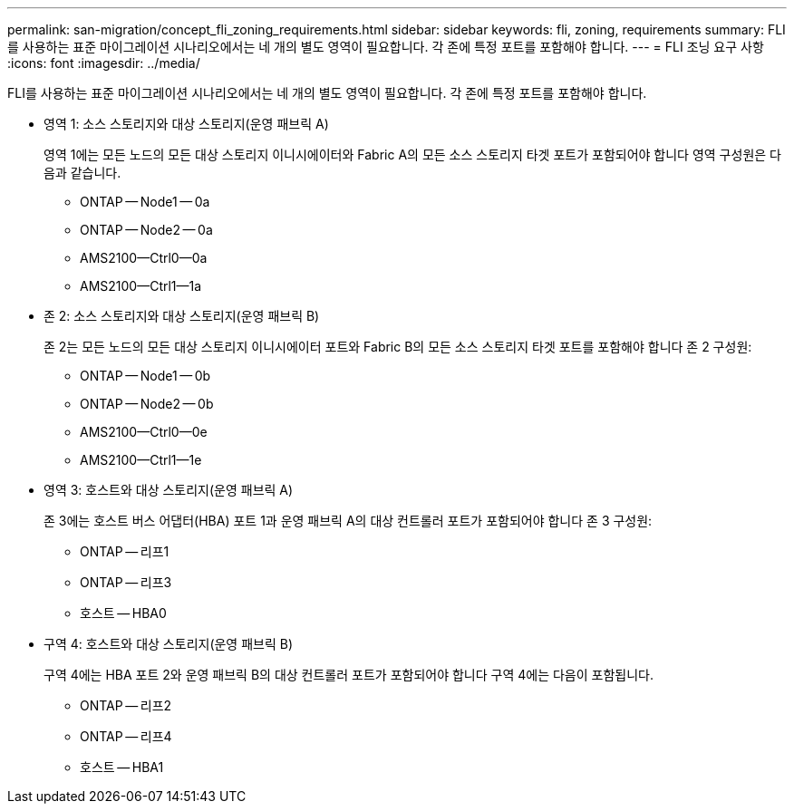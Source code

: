 ---
permalink: san-migration/concept_fli_zoning_requirements.html 
sidebar: sidebar 
keywords: fli, zoning, requirements 
summary: FLI를 사용하는 표준 마이그레이션 시나리오에서는 네 개의 별도 영역이 필요합니다. 각 존에 특정 포트를 포함해야 합니다. 
---
= FLI 조닝 요구 사항
:icons: font
:imagesdir: ../media/


[role="lead"]
FLI를 사용하는 표준 마이그레이션 시나리오에서는 네 개의 별도 영역이 필요합니다. 각 존에 특정 포트를 포함해야 합니다.

* 영역 1: 소스 스토리지와 대상 스토리지(운영 패브릭 A)
+
영역 1에는 모든 노드의 모든 대상 스토리지 이니시에이터와 Fabric A의 모든 소스 스토리지 타겟 포트가 포함되어야 합니다 영역 구성원은 다음과 같습니다.

+
** ONTAP -- Node1 -- 0a
** ONTAP -- Node2 -- 0a
** AMS2100--Ctrl0--0a
** AMS2100--Ctrl1--1a


* 존 2: 소스 스토리지와 대상 스토리지(운영 패브릭 B)
+
존 2는 모든 노드의 모든 대상 스토리지 이니시에이터 포트와 Fabric B의 모든 소스 스토리지 타겟 포트를 포함해야 합니다 존 2 구성원:

+
** ONTAP -- Node1 -- 0b
** ONTAP -- Node2 -- 0b
** AMS2100--Ctrl0--0e
** AMS2100--Ctrl1--1e


* 영역 3: 호스트와 대상 스토리지(운영 패브릭 A)
+
존 3에는 호스트 버스 어댑터(HBA) 포트 1과 운영 패브릭 A의 대상 컨트롤러 포트가 포함되어야 합니다 존 3 구성원:

+
** ONTAP -- 리프1
** ONTAP -- 리프3
** 호스트 -- HBA0


* 구역 4: 호스트와 대상 스토리지(운영 패브릭 B)
+
구역 4에는 HBA 포트 2와 운영 패브릭 B의 대상 컨트롤러 포트가 포함되어야 합니다 구역 4에는 다음이 포함됩니다.

+
** ONTAP -- 리프2
** ONTAP -- 리프4
** 호스트 -- HBA1



